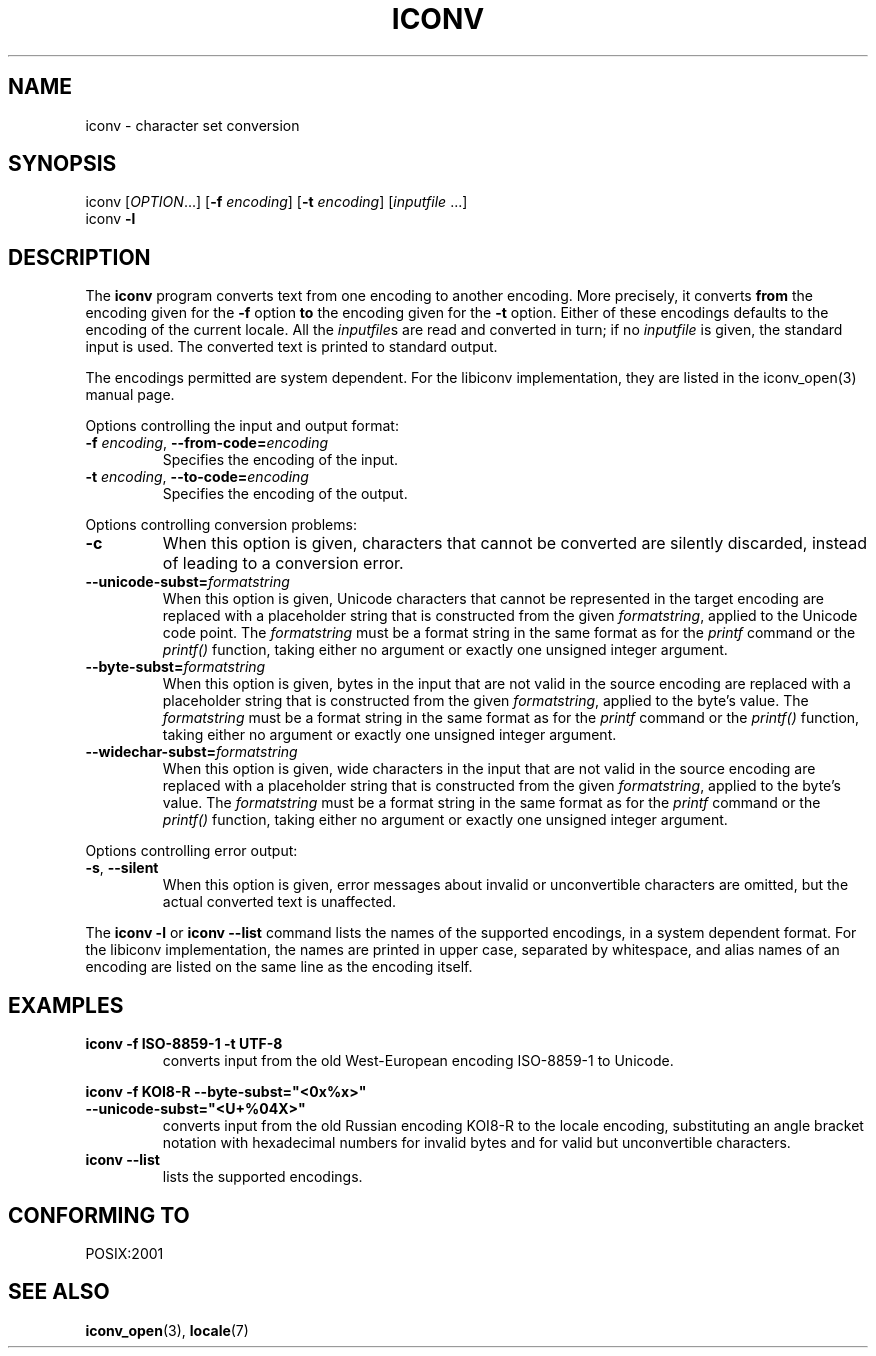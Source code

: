 .\" Copyright (c) Free Software Foundation, Inc.
.\"
.\" This is free documentation; you can redistribute it and/or
.\" modify it under the terms of the GNU General Public License as
.\" published by the Free Software Foundation; either version 3 of
.\" the License, or (at your option) any later version.
.\"
.\" References consulted:
.\"   OpenGroup's Single Unix specification http://www.UNIX-systems.org/online.html
.\"   POSIX 2001 draft6
.\"
.TH ICONV 1  "March 31, 2007" "GNU" "Linux Programmer's Manual"
.SH NAME
iconv \- character set conversion
.SH SYNOPSIS
.nf
iconv [\fIOPTION\fP...] [\fB\-f\fP \fIencoding\fP] [\fB\-t\fP \fIencoding\fP] [\fIinputfile\fP ...]
iconv \fB\-l\fP
.fi
.SH DESCRIPTION
The \fBiconv\fP program converts text from one encoding to another encoding.
More precisely, it converts \fBfrom\fP the encoding given for the \fB\-f\fP
option \fBto\fP the encoding given for the \fB\-t\fP option. Either of these
encodings defaults to the encoding of the current locale. All the
\fIinputfile\fPs are read and converted in turn; if no \fIinputfile\fP is
given, the standard input is used. The converted text is printed to standard
output.
.PP
The encodings permitted are system dependent. For the libiconv implementation,
they are listed in the iconv_open(3) manual page.
.PP
Options controlling the input and output format:
.TP
\fB\-f\fP \fIencoding\fP, \fB\-\-from\-code=\fP\fIencoding\fP
Specifies the encoding of the input.
.TP
\fB\-t\fP \fIencoding\fP, \fB\-\-to\-code=\fP\fIencoding\fP
Specifies the encoding of the output.
.PP
Options controlling conversion problems:
.TP
\fB\-c\fP
When this option is given, characters that cannot be converted are silently
discarded, instead of leading to a conversion error.
.TP
\fB\-\-unicode\-subst=\fP\fIformatstring\fP
When this option is given, Unicode characters that cannot be represented in
the target encoding are replaced with a placeholder string that is constructed
from the given \fIformatstring\fP, applied to the Unicode code point. The
\fIformatstring\fP must be a format string in the same format as for the
.I printf
command or the
.I printf()
function, taking either no argument or exactly one unsigned integer argument.
.TP
\fB\-\-byte\-subst=\fP\fIformatstring\fP
When this option is given, bytes in the input that are not valid in the source
encoding are replaced with a placeholder string that is constructed from the
given \fIformatstring\fP, applied to the byte's value. The \fIformatstring\fP
must be a format string in the same format as for the
.I printf
command or the
.I printf()
function, taking either no argument or exactly one unsigned integer argument.
.TP
\fB\-\-widechar\-subst=\fP\fIformatstring\fP
When this option is given, wide characters in the input that are not valid in
the source encoding are replaced with a placeholder string that is constructed
from the given \fIformatstring\fP, applied to the byte's value. The
\fIformatstring\fP must be a format string in the same format as for the
.I printf
command or the
.I printf()
function, taking either no argument or exactly one unsigned integer argument.
.PP
Options controlling error output:
.TP
\fB\-s\fP, \fB\-\-silent\fP
When this option is given, error messages about invalid or unconvertible
characters are omitted, but the actual converted text is unaffected.
.PP
The \fBiconv \-l\fP or \fBiconv \-\-list\fP command lists the names of the
supported encodings, in a system dependent format. For the libiconv
implementation, the names are printed in upper case, separated by whitespace,
and alias names of an encoding are listed on the same line as the encoding
itself.
.SH EXAMPLES
.TP
\fBiconv \-f ISO\-8859\-1 \-t UTF\-8\fP
converts input from the old West-European encoding ISO\-8859\-1 to Unicode.
.PP
.nf
\fBiconv \-f KOI8\-R \-\-byte\-subst="<0x%x>"\fP
\fB                \-\-unicode\-subst="<U+%04X>"\fP
.fi
.RS
converts input from the old Russian encoding KOI8\-R to the locale encoding,
substituting an angle bracket notation with hexadecimal numbers for invalid
bytes and for valid but unconvertible characters.
.RE
.TP
\fBiconv \-\-list\fP
lists the supported encodings.
.SH "CONFORMING TO"
POSIX:2001
.SH "SEE ALSO"
.BR iconv_open (3),
.BR locale (7)

